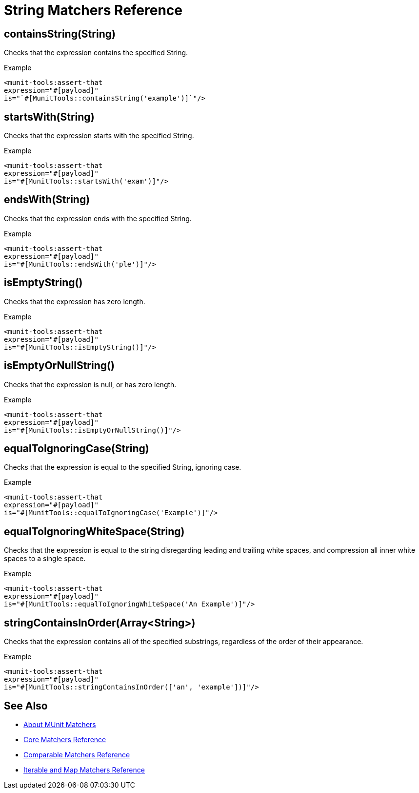 = String Matchers Reference

== containsString(String)

Checks that the expression contains the specified String.

.Example
[source,xml,linenums]
----
<munit-tools:assert-that
expression="#[payload]"
is="`#[MunitTools::containsString('example')]`"/>
----


== startsWith(String)

Checks that the expression starts with the specified String.

.Example
[source,xml,linenums]
----
<munit-tools:assert-that
expression="#[payload]"
is="#[MunitTools::startsWith('exam')]"/>
----

== endsWith(String)

Checks that the expression ends with the specified String.

.Example
[source,xml,linenums]
----
<munit-tools:assert-that
expression="#[payload]"
is="#[MunitTools::endsWith('ple')]"/>
----

== isEmptyString()

Checks that the expression has zero length.

.Example
[source,xml,linenums]
----
<munit-tools:assert-that
expression="#[payload]"
is="#[MunitTools::isEmptyString()]"/>
----

== isEmptyOrNullString()

Checks that the expression is null, or has zero length.

.Example
[source,xml,linenums]
----
<munit-tools:assert-that
expression="#[payload]"
is="#[MunitTools::isEmptyOrNullString()]"/>
----

== equalToIgnoringCase(String)

Checks that the expression is equal to the specified String, ignoring case.

.Example
[source,xml,linenums]
----
<munit-tools:assert-that
expression="#[payload]"
is="#[MunitTools::equalToIgnoringCase('Example')]"/>
----

== equalToIgnoringWhiteSpace(String)

Checks that the expression is equal to the string disregarding leading and trailing white spaces, and compression all inner white spaces to a single space.

.Example
[source,xml,linenums]
----
<munit-tools:assert-that
expression="#[payload]"
is="#[MunitTools::equalToIgnoringWhiteSpace('An Example')]"/>
----

== stringContainsInOrder(Array<String>)

Checks that the expression contains all of the specified substrings, regardless of the order of their appearance.

.Example
[source,xml,linenums]
----
<munit-tools:assert-that
expression="#[payload]"
is="#[MunitTools::stringContainsInOrder(['an', 'example'])]"/>
----

== See Also

* link:/munit/v/2.1/munit-matchers[About MUnit Matchers]
* link:/munit/v/2.1/core-matchers-reference[Core Matchers Reference]
* link:/munit/v/2.1/comparable-matchers-reference[Comparable Matchers Reference]
* link:/munit/v/2.1/iterable-map-matchers-reference[Iterable and Map Matchers Reference]
